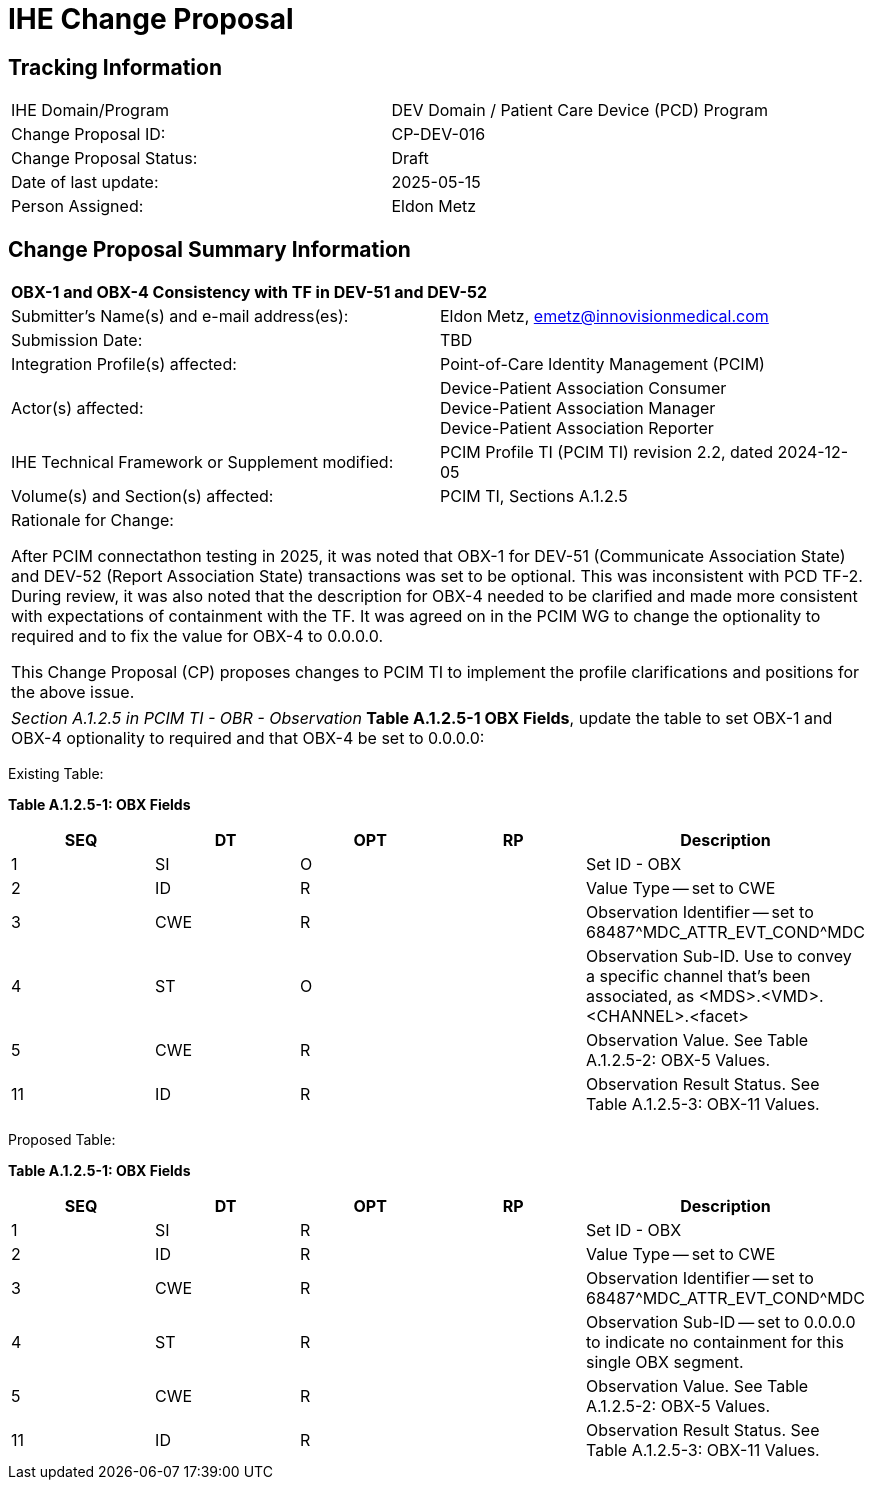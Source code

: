 :imagesdir: images 
[.text-center]
= IHE Change Proposal

[.text-center]
== Tracking Information
[cols="1,1"]
|===

|IHE Domain/Program
|DEV Domain / Patient Care Device (PCD) Program

|Change Proposal ID:
|CP-DEV-016

|Change Proposal Status:
|Draft

|Date of last update:
|2025-05-15

|Person Assigned:
|Eldon Metz

|===

[.text-center]
== Change Proposal Summary Information

[cols="1,1"]
|===

2+^|*OBX-1 and OBX-4 Consistency with TF in DEV-51 and DEV-52*

|Submitter’s Name(s) and e-mail address(es):
|Eldon Metz, emetz@innovisionmedical.com

|Submission Date:
| TBD

|Integration Profile(s) affected:
|Point-of-Care Identity Management (PCIM)

|Actor(s) affected:
|Device-Patient Association Consumer +
Device-Patient Association Manager +
Device-Patient Association Reporter

|IHE Technical Framework or Supplement modified:
|PCIM Profile TI (PCIM TI) revision 2.2, dated 2024-12-05

|Volume(s) and Section(s) affected:
|PCIM TI, Sections A.1.2.5

2+|Rationale for Change:

After PCIM connectathon testing in 2025, it was noted that OBX-1 for DEV-51 (Communicate Association State) and DEV-52 (Report Association State) transactions was set to be optional. This was inconsistent with PCD TF-2. During review, it was also noted that the description for OBX-4 needed to be clarified and made more consistent with expectations of containment with the TF. It was agreed on in the PCIM WG to change the optionality to required and to fix the value for OBX-4 to 0.0.0.0.

This Change Proposal (CP) proposes changes to PCIM TI to implement the profile clarifications and positions for the above issue.

|===

|===

| _Section A.1.2.5 in PCIM TI - OBR - Observation_  *Table A.1.2.5-1 OBX Fields*, update the table to set OBX-1 and OBX-4 optionality to required and that OBX-4 be set to 0.0.0.0:

|===

[.text-left]
[underline]#Existing Table:#

**Table A.1.2.5-1: OBX Fields**

|===
| *SEQ* | *DT* | *OPT* | *RP* | *Description*

| 1
| SI
| O
|
| Set ID - OBX

| 2
| ID
| R
|
| Value Type -- set to CWE

| 3
| CWE
| R
|
| Observation Identifier -- set to 68487{caret}MDC_ATTR_EVT_COND{caret}MDC

| 4
| ST
| O
|
| Observation Sub-ID.
Use to convey a specific channel that's been associated, as <MDS>.<VMD>.<CHANNEL>.<facet>

| 5
| CWE
| R
|
| Observation Value.
See Table A.1.2.5-2: OBX-5 Values.

| 11
| ID
| R
|
| Observation Result Status.
See Table A.1.2.5-3: OBX-11 Values.
|===

|===

|===
[.text-left]
[underline]#Proposed Table:#

**Table A.1.2.5-1: OBX Fields**

|===
| *SEQ* | *DT* | *OPT* | *RP* | *Description*

| 1
| SI
| R
|
| Set ID - OBX

| 2
| ID
| R
|
| Value Type -- set to CWE

| 3
| CWE
| R
|
| Observation Identifier -- set to 68487{caret}MDC_ATTR_EVT_COND{caret}MDC

| 4
| ST
| R
|
| Observation Sub-ID -- set to 0.0.0.0 to indicate no containment for this single OBX segment.
| 5
| CWE
| R
|
| Observation Value.
See Table A.1.2.5-2: OBX-5 Values.

| 11
| ID
| R
|
| Observation Result Status.
See Table A.1.2.5-3: OBX-11 Values.
|===

